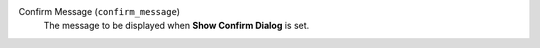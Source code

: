 Confirm Message (``confirm_message``)
    The message to be displayed when **Show Confirm Dialog** is set.
